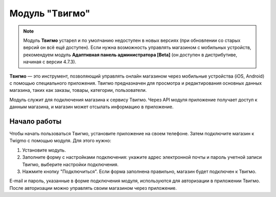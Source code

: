 ***************
Модуль "Tвигмо"
***************

.. note::

    Модуль **Твигмо** устарел и по умолчанию недоступен в новых версиях (при обновлении со старых версий он всё ещё доступен). Если нужна возможность управлять магазином с мобильных устройств, рекомендуем модуль **Адаптивная панель администратора [Beta]** (он доступен в дистрибутиве, начиная с версии 4.7.3).

**Tвигмо** — это инструмент, позволяющий управлять онлайн магазином через мобильные устройства (iOS, Android) с помощью специального приложения. Твигмо предназначен для просмотра и редактирования основных данных магазина, таких как заказы, товары, категории, пользователи.

Модуль служит для подключения магазина к сервису Tвигмо. Через API модуля приложение получает доступ к данным магазина, и магазин может отсылать информацию в приложение.

=============
Начало работы
=============

Чтобы начать пользоваться Tвигмо, установите приложение на своем телефоне. Затем подключите магазин к Twigmo с помощью модуля. Для этого нужно:

1. Установите модуль.

2. Заполните форму с настройками подключения: укажите адрес электронной почты и пароль учетной записи Твигмо, выберите настройки подключения.

3. Нажмите кнопку "Подключиться". Если форма заполнена правильно, магазин будет подключен к Твигмо.

E-mail и пароль, указанные в форме подключения модуля, используются для авторизации в приложении Твигмо. После авторизации можно управлять своим магазином через приложение.

